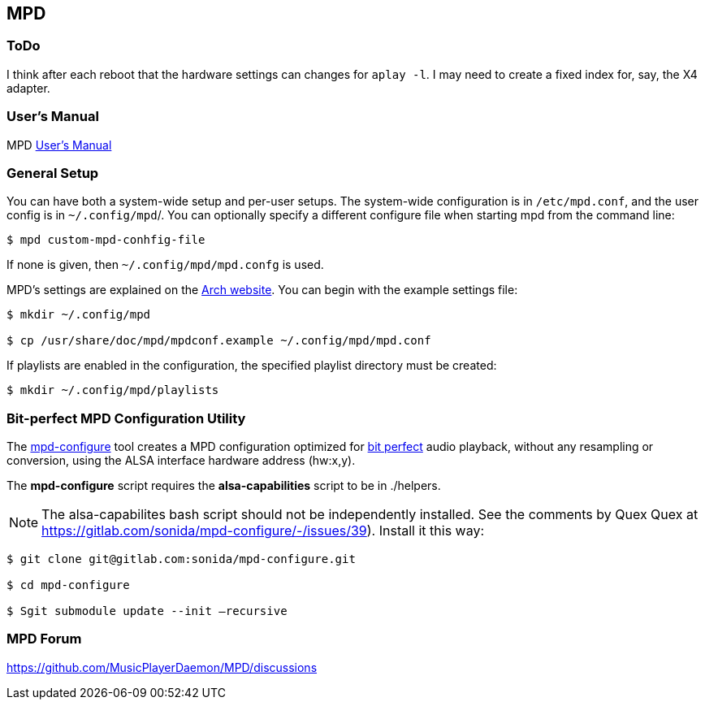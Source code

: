 == MPD

=== ToDo

I think after each reboot that the hardware settings can changes for `aplay -l`. I may need to create a fixed index for, say, the X4 adapter.

=== User's Manual

MPD https://mpd.readthedocs.io/en/stable/user.html[User's Manual]


=== General Setup

You can have both a system-wide setup and per-user setups. The system-wide configuration is in `/etc/mpd.conf`, and the user config is in
`~/.config/mpd`/. You can optionally specify a different configure file when starting mpd from the command line:

```bash
$ mpd custom-mpd-conhfig-file
```

If none is given, then `~/.config/mpd/mpd.confg` is used.

MPD’s settings are explained on the
https://wiki.archlinux.org/title/Music_Player_Daemon#Audio_configuration[Arch website]. You can begin with the example settings file:

```bash
$ mkdir ~/.config/mpd

$ cp /usr/share/doc/mpd/mpdconf.example ~/.config/mpd/mpd.conf
```

If playlists are enabled in the configuration, the specified playlist
directory must be created:

```bash
$ mkdir ~/.config/mpd/playlists
```

=== Bit-perfect MPD Configuration Utility

The https://gitlab.com/sonida/mpd-configure[mpd-configure] tool creates
a MPD configuration optimized for
https://www.musicpd.org/doc/user/advanced_usage.html#bit_perfect[bit
perfect] audio playback, without any resampling or conversion, using the
ALSA interface hardware address (hw:x,y).

The *mpd-configure* script requires the *alsa-capabilities* script to be
in ./helpers.

NOTE: The alsa-capabilites bash script should not be independently
installed. See the comments by Quex Quex at
https://gitlab.com/sonida/mpd-configure/-/issues/39). Install it this
way:

```bash
$ git clone git@gitlab.com:sonida/mpd-configure.git

$ cd mpd-configure

$ Sgit submodule update --init –recursive
```

=== MPD Forum

<https://github.com/MusicPlayerDaemon/MPD/discussions>
